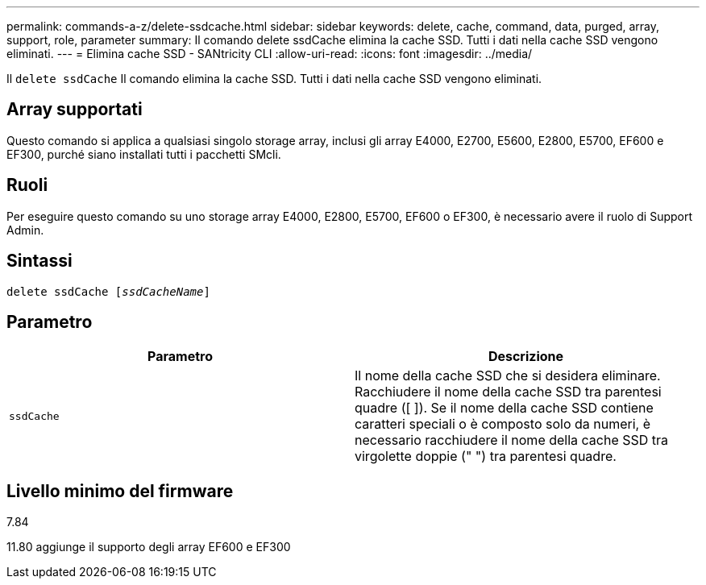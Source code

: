 ---
permalink: commands-a-z/delete-ssdcache.html 
sidebar: sidebar 
keywords: delete, cache, command, data, purged, array, support, role, parameter 
summary: Il comando delete ssdCache elimina la cache SSD. Tutti i dati nella cache SSD vengono eliminati. 
---
= Elimina cache SSD - SANtricity CLI
:allow-uri-read: 
:icons: font
:imagesdir: ../media/


[role="lead"]
Il `delete ssdCache` Il comando elimina la cache SSD. Tutti i dati nella cache SSD vengono eliminati.



== Array supportati

Questo comando si applica a qualsiasi singolo storage array, inclusi gli array E4000, E2700, E5600, E2800, E5700, EF600 e EF300, purché siano installati tutti i pacchetti SMcli.



== Ruoli

Per eseguire questo comando su uno storage array E4000, E2800, E5700, EF600 o EF300, è necessario avere il ruolo di Support Admin.



== Sintassi

[source, cli, subs="+macros"]
----
pass:quotes[delete ssdCache [_ssdCacheName_]]
----


== Parametro

[cols="2*"]
|===
| Parametro | Descrizione 


 a| 
`ssdCache`
 a| 
Il nome della cache SSD che si desidera eliminare. Racchiudere il nome della cache SSD tra parentesi quadre ([ ]). Se il nome della cache SSD contiene caratteri speciali o è composto solo da numeri, è necessario racchiudere il nome della cache SSD tra virgolette doppie (" ") tra parentesi quadre.

|===


== Livello minimo del firmware

7.84

11.80 aggiunge il supporto degli array EF600 e EF300

